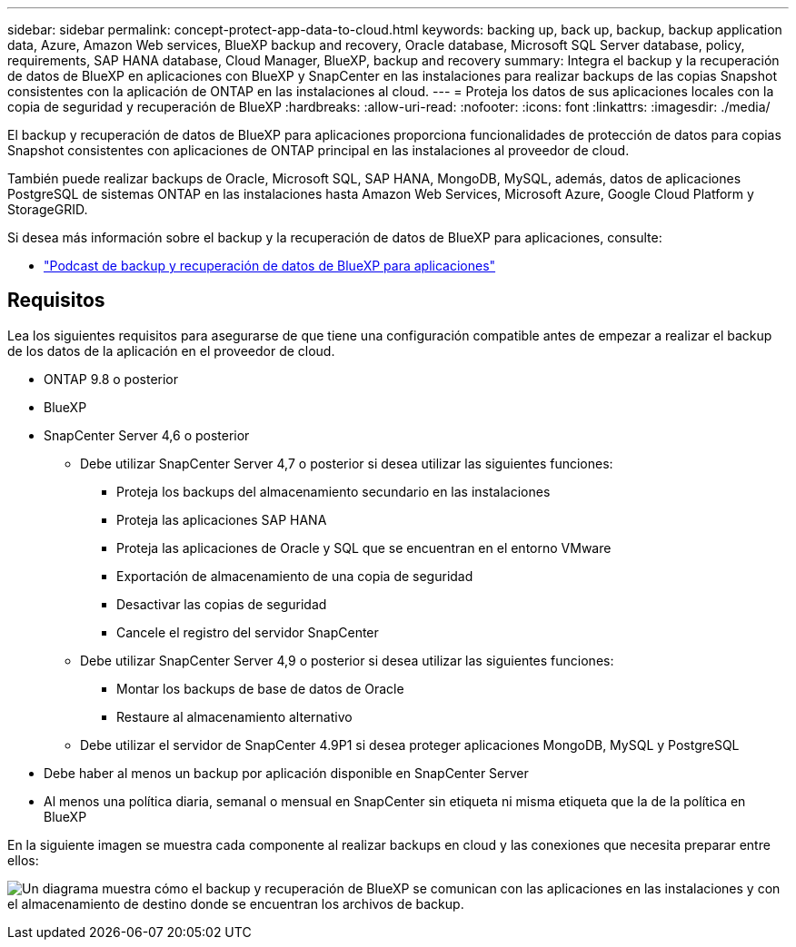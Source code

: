---
sidebar: sidebar 
permalink: concept-protect-app-data-to-cloud.html 
keywords: backing up, back up, backup, backup application data, Azure, Amazon Web services, BlueXP backup and recovery, Oracle database, Microsoft SQL Server database, policy, requirements, SAP HANA database, Cloud Manager, BlueXP, backup and recovery 
summary: Integra el backup y la recuperación de datos de BlueXP en aplicaciones con BlueXP y SnapCenter en las instalaciones para realizar backups de las copias Snapshot consistentes con la aplicación de ONTAP en las instalaciones al cloud. 
---
= Proteja los datos de sus aplicaciones locales con la copia de seguridad y recuperación de BlueXP
:hardbreaks:
:allow-uri-read: 
:nofooter: 
:icons: font
:linkattrs: 
:imagesdir: ./media/


[role="lead"]
El backup y recuperación de datos de BlueXP para aplicaciones proporciona funcionalidades de protección de datos para copias Snapshot consistentes con aplicaciones de ONTAP principal en las instalaciones al proveedor de cloud.

También puede realizar backups de Oracle, Microsoft SQL, SAP HANA, MongoDB, MySQL, además, datos de aplicaciones PostgreSQL de sistemas ONTAP en las instalaciones hasta Amazon Web Services, Microsoft Azure, Google Cloud Platform y StorageGRID.

Si desea más información sobre el backup y la recuperación de datos de BlueXP para aplicaciones, consulte:

* https://soundcloud.com/techontap_podcast/episode-322-cloud-backup-for-applications["Podcast de backup y recuperación de datos de BlueXP para aplicaciones"^]




== Requisitos

Lea los siguientes requisitos para asegurarse de que tiene una configuración compatible antes de empezar a realizar el backup de los datos de la aplicación en el proveedor de cloud.

* ONTAP 9.8 o posterior
* BlueXP
* SnapCenter Server 4,6 o posterior
+
** Debe utilizar SnapCenter Server 4,7 o posterior si desea utilizar las siguientes funciones:
+
*** Proteja los backups del almacenamiento secundario en las instalaciones
*** Proteja las aplicaciones SAP HANA
*** Proteja las aplicaciones de Oracle y SQL que se encuentran en el entorno VMware
*** Exportación de almacenamiento de una copia de seguridad
*** Desactivar las copias de seguridad
*** Cancele el registro del servidor SnapCenter


** Debe utilizar SnapCenter Server 4,9 o posterior si desea utilizar las siguientes funciones:
+
*** Montar los backups de base de datos de Oracle
*** Restaure al almacenamiento alternativo


** Debe utilizar el servidor de SnapCenter 4.9P1 si desea proteger aplicaciones MongoDB, MySQL y PostgreSQL


* Debe haber al menos un backup por aplicación disponible en SnapCenter Server
* Al menos una política diaria, semanal o mensual en SnapCenter sin etiqueta ni misma etiqueta que la de la política en BlueXP


En la siguiente imagen se muestra cada componente al realizar backups en cloud y las conexiones que necesita preparar entre ellos:

image:diagram_cloud_backup_app.png["Un diagrama muestra cómo el backup y recuperación de BlueXP se comunican con las aplicaciones en las instalaciones y con el almacenamiento de destino donde se encuentran los archivos de backup."]
